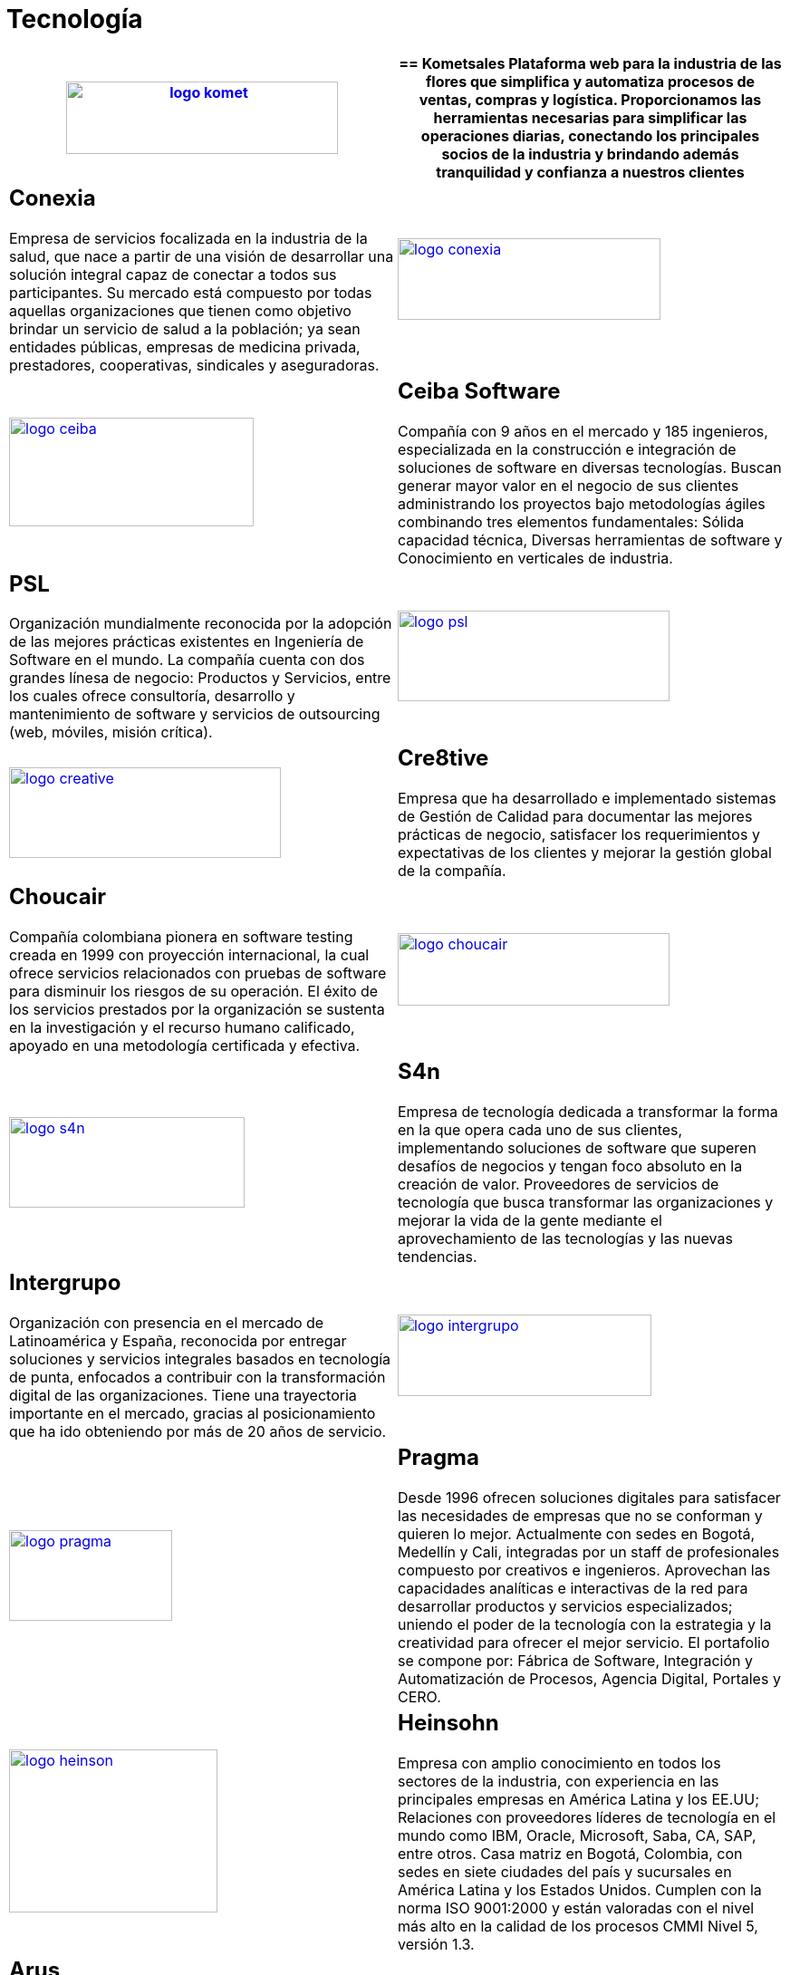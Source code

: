 :slug: clientes/tecnologia/
:category: clientes
:description: FLUID es una compañía especializada en seguridad informática, ethical hacking, pruebas de intrusión y detección de vulnerabilidades en aplicaciones con más de 18 años prestando sus servicios en el mercado colombiano. En esta página presentamos nuestras soluciones en el sector tecnológico.
:keywords: FLUID, Tecnología, Información, Seguridad, Pentesting, Clientes.
:translate: customers/technology/

= Tecnología

[role="Tecnologia tb-alt"]
[cols=2, frame="none"]
|====
a|image:logo-komet.png[logo komet, 300, 80, link=https://www.kometsales.com/]

a|== Kometsales

Plataforma web para la industria de las flores que simplifica y 
automatiza procesos de ventas, compras y logística. Proporcionamos las herramientas 
necesarias para simplificar las operaciones diarias, conectando los principales socios 
de la industria y brindando además tranquilidad y confianza a nuestros clientes

a|== Conexia

Empresa de servicios focalizada en la industria de la salud, 
que nace a partir de una visión de desarrollar una solución integral capaz de conectar 
a todos sus participantes. Su mercado está compuesto por todas aquellas organizaciones 
que tienen como objetivo brindar un servicio de salud a la población; ya sean entidades 
públicas, empresas de medicina privada, prestadores, cooperativas, sindicales y aseguradoras.

a|image:logo-conexia.png[logo conexia, 290, 90, link=http://conexia.com/es/index.html]

a|image:logo-ceiba.png[logo ceiba, 270, 120, link=https://www.ceiba.com.co/es]

a|== Ceiba Software

Compañía con 9 años en el mercado y 185 ingenieros, especializada en la construcción 
e integración de soluciones de software en diversas tecnologías.  Buscan generar 
mayor valor en el negocio de sus clientes administrando los proyectos bajo metodologías 
ágiles combinando tres elementos fundamentales: Sólida capacidad técnica, Diversas
herramientas de software y Conocimiento en verticales de industria.

a|== PSL

Organización mundialmente reconocida por la adopción de las mejores prácticas 
existentes en Ingeniería de Software en el mundo. La compañía cuenta con dos grandes 
línesa de negocio: Productos y Servicios, entre los cuales ofrece consultoría, desarrollo y 
mantenimiento de software y servicios de outsourcing (web, móviles, misión crítica). 

a|image:logo-psl.png[logo psl, 300, 100, link=http://www.psl.com.co/]

a|image:logo-creative.png[logo creative, 300, 100, link=http://www.ctnd.com/]

a|== Cre8tive

Empresa que ha desarrollado e implementado sistemas de Gestión de Calidad 
para documentar las mejores prácticas de negocio, satisfacer los requerimientos 
y expectativas de los clientes y mejorar la gestión global de la compañía.

a|== Choucair 

Compañía colombiana pionera en software testing creada en 1999 con proyección internacional, 
la cual ofrece servicios relacionados con pruebas de software para disminuir los riesgos de su 
operación. El éxito de los servicios prestados por la organización se sustenta en la investigación 
y el recurso humano calificado, apoyado en una metodología certificada y efectiva. 

a|image:logo-choucair.png[logo choucair, 300, 80, link=http://www.choucairtesting.com/]

a|image:logo-s4n.png[logo s4n, 260, 100, link=http://s4n.co/]

a|== S4n

Empresa de tecnología dedicada a transformar la forma en la que opera cada uno de sus clientes, 
implementando soluciones de software que superen desafíos de negocios y tengan foco absoluto en 
la creación de valor. Proveedores de servicios de tecnología que busca transformar las organizaciones 
y mejorar la vida de la gente mediante el aprovechamiento de las tecnologías y las nuevas tendencias.

a|== Intergrupo

Organización con presencia en el mercado de Latinoamérica y España, reconocida por entregar soluciones 
y servicios integrales basados en tecnología de punta, enfocados a contribuir con la transformación 
digital de las organizaciones. Tiene una trayectoria importante en el mercado, gracias al posicionamiento 
que ha ido obteniendo por más de 20 años de servicio. 

a|image:logo-intergrupo.png[logo intergrupo, 280, 90, link=http://www.intergrupo.com/]

a|image:logo-pragma.png[logo pragma, 180, 100, link=http://www.pragma.com.co/]

a|== Pragma

Desde 1996 ofrecen soluciones digitales para satisfacer las necesidades de empresas que no 
se conforman y quieren lo mejor. Actualmente con sedes en Bogotá, Medellín y Cali, integradas 
por un staff de profesionales compuesto por creativos e ingenieros. Aprovechan las capacidades 
analíticas e interactivas de la red para desarrollar productos y servicios especializados; uniendo 
el poder de la tecnología con la estrategia y la creatividad para ofrecer el mejor servicio. 
El portafolio se compone por: Fábrica de Software, Integración y Automatización de Procesos, 
Agencia Digital, Portales y CERO.

a|image:logo-heinson.png[logo heinson, 230, 180, link=https://www.heinsohn.com.co]

a|== Heinsohn

Empresa con amplio conocimiento en todos los sectores de la industria, con experiencia en las 
principales empresas en América Latina y los EE.UU; Relaciones con proveedores líderes de tecnología 
en el mundo como IBM, Oracle, Microsoft, Saba, CA, SAP, entre otros. Casa matriz en Bogotá, Colombia, 
con sedes en siete ciudades del país y sucursales en América Latina y los Estados Unidos. Cumplen con 
la norma ISO 9001:2000 y están valoradas con el nivel más alto en la calidad de los procesos CMMI Nivel 5, versión 1.3.

a|== Arus

Compañía que entrega soluciones integradas de información, tecnología y conocimiento, con un equipo 
de expertos comprometidos con las necesidades de las organizaciones. Integradora de recursos, enfocada 
en entregar una plataforma segura para realizar los pagos de la seguridad social a través de su plataforma, 
SuAporte, atendiendo las necesidades de forma ágil, oportuna y confiable.

a|image:logo-arus.png[logo arus, 210, 100, link=https://www.arus.com.co/]

|====